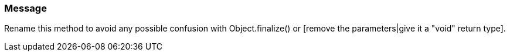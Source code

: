 === Message

Rename this method to avoid any possible confusion with Object.finalize() or [remove the parameters|give it a "void" return type].

